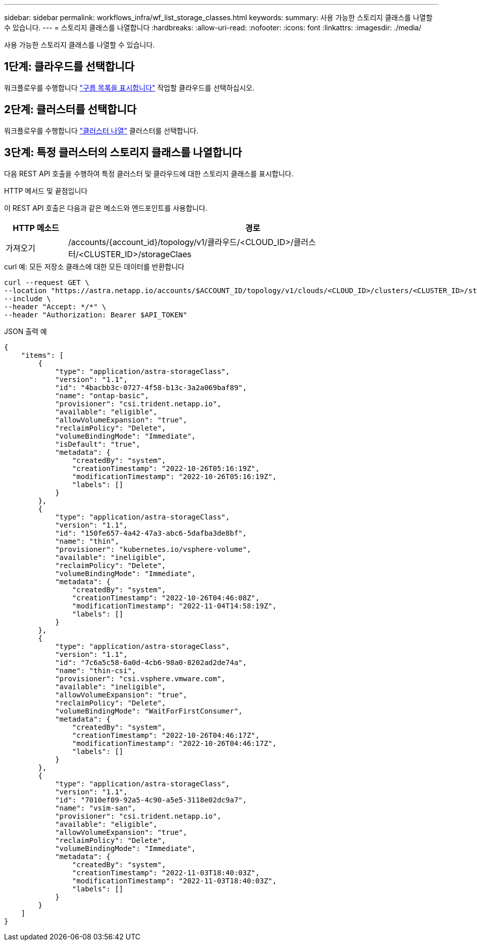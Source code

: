 ---
sidebar: sidebar 
permalink: workflows_infra/wf_list_storage_classes.html 
keywords:  
summary: 사용 가능한 스토리지 클래스를 나열할 수 있습니다. 
---
= 스토리지 클래스를 나열합니다
:hardbreaks:
:allow-uri-read: 
:nofooter: 
:icons: font
:linkattrs: 
:imagesdir: ./media/


[role="lead"]
사용 가능한 스토리지 클래스를 나열할 수 있습니다.



== 1단계: 클라우드를 선택합니다

워크플로우를 수행합니다 link:../workflows_infra/wf_list_clouds.html["구름 목록을 표시합니다"] 작업할 클라우드를 선택하십시오.



== 2단계: 클러스터를 선택합니다

워크플로우를 수행합니다 link:../workflows_infra/wf_list_clusters.html["클러스터 나열"] 클러스터를 선택합니다.



== 3단계: 특정 클러스터의 스토리지 클래스를 나열합니다

다음 REST API 호출을 수행하여 특정 클러스터 및 클라우드에 대한 스토리지 클래스를 표시합니다.

.HTTP 메서드 및 끝점입니다
이 REST API 호출은 다음과 같은 메소드와 엔드포인트를 사용합니다.

[cols="1,6"]
|===
| HTTP 메소드 | 경로 


| 가져오기 | /accounts/{account_id}/topology/v1/클라우드/<CLOUD_ID>/클러스터/<CLUSTER_ID>/storageClaes 
|===
.curl 예: 모든 저장소 클래스에 대한 모든 데이터를 반환합니다
[source, curl]
----
curl --request GET \
--location "https://astra.netapp.io/accounts/$ACCOUNT_ID/topology/v1/clouds/<CLOUD_ID>/clusters/<CLUSTER_ID>/storageClasses" \
--include \
--header "Accept: */*" \
--header "Authorization: Bearer $API_TOKEN"
----
.JSON 출력 예
[listing]
----
{
    "items": [
        {
            "type": "application/astra-storageClass",
            "version": "1.1",
            "id": "4bacbb3c-0727-4f58-b13c-3a2a069baf89",
            "name": "ontap-basic",
            "provisioner": "csi.trident.netapp.io",
            "available": "eligible",
            "allowVolumeExpansion": "true",
            "reclaimPolicy": "Delete",
            "volumeBindingMode": "Immediate",
            "isDefault": "true",
            "metadata": {
                "createdBy": "system",
                "creationTimestamp": "2022-10-26T05:16:19Z",
                "modificationTimestamp": "2022-10-26T05:16:19Z",
                "labels": []
            }
        },
        {
            "type": "application/astra-storageClass",
            "version": "1.1",
            "id": "150fe657-4a42-47a3-abc6-5dafba3de8bf",
            "name": "thin",
            "provisioner": "kubernetes.io/vsphere-volume",
            "available": "ineligible",
            "reclaimPolicy": "Delete",
            "volumeBindingMode": "Immediate",
            "metadata": {
                "createdBy": "system",
                "creationTimestamp": "2022-10-26T04:46:08Z",
                "modificationTimestamp": "2022-11-04T14:58:19Z",
                "labels": []
            }
        },
        {
            "type": "application/astra-storageClass",
            "version": "1.1",
            "id": "7c6a5c58-6a0d-4cb6-98a0-8202ad2de74a",
            "name": "thin-csi",
            "provisioner": "csi.vsphere.vmware.com",
            "available": "ineligible",
            "allowVolumeExpansion": "true",
            "reclaimPolicy": "Delete",
            "volumeBindingMode": "WaitForFirstConsumer",
            "metadata": {
                "createdBy": "system",
                "creationTimestamp": "2022-10-26T04:46:17Z",
                "modificationTimestamp": "2022-10-26T04:46:17Z",
                "labels": []
            }
        },
        {
            "type": "application/astra-storageClass",
            "version": "1.1",
            "id": "7010ef09-92a5-4c90-a5e5-3118e02dc9a7",
            "name": "vsim-san",
            "provisioner": "csi.trident.netapp.io",
            "available": "eligible",
            "allowVolumeExpansion": "true",
            "reclaimPolicy": "Delete",
            "volumeBindingMode": "Immediate",
            "metadata": {
                "createdBy": "system",
                "creationTimestamp": "2022-11-03T18:40:03Z",
                "modificationTimestamp": "2022-11-03T18:40:03Z",
                "labels": []
            }
        }
    ]
}
----